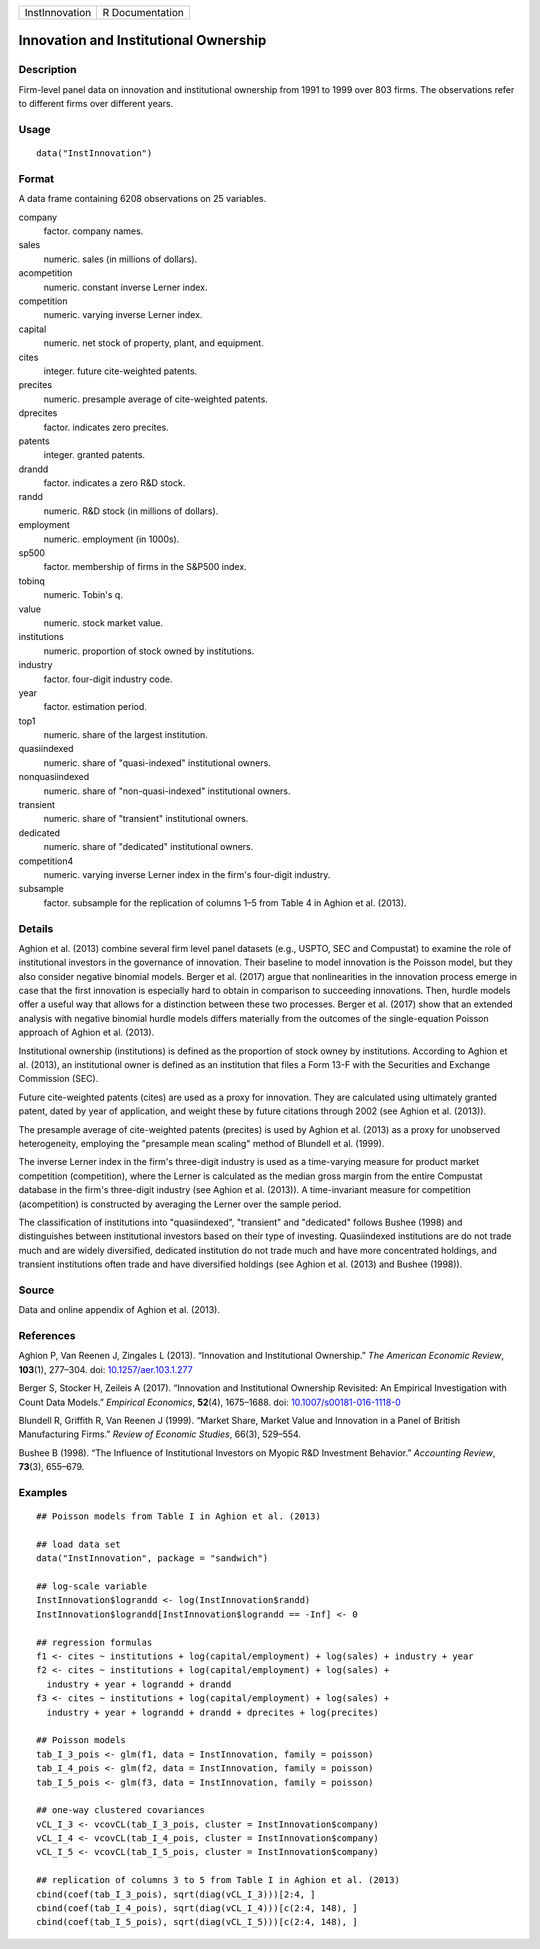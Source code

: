+----------------+-----------------+
| InstInnovation | R Documentation |
+----------------+-----------------+

Innovation and Institutional Ownership
--------------------------------------

Description
~~~~~~~~~~~

Firm-level panel data on innovation and institutional ownership from
1991 to 1999 over 803 firms. The observations refer to different firms
over different years.

Usage
~~~~~

::

    data("InstInnovation")

Format
~~~~~~

A data frame containing 6208 observations on 25 variables.

company
    factor. company names.

sales
    numeric. sales (in millions of dollars).

acompetition
    numeric. constant inverse Lerner index.

competition
    numeric. varying inverse Lerner index.

capital
    numeric. net stock of property, plant, and equipment.

cites
    integer. future cite-weighted patents.

precites
    numeric. presample average of cite-weighted patents.

dprecites
    factor. indicates zero precites.

patents
    integer. granted patents.

drandd
    factor. indicates a zero R&D stock.

randd
    numeric. R&D stock (in millions of dollars).

employment
    numeric. employment (in 1000s).

sp500
    factor. membership of firms in the S&P500 index.

tobinq
    numeric. Tobin's q.

value
    numeric. stock market value.

institutions
    numeric. proportion of stock owned by institutions.

industry
    factor. four-digit industry code.

year
    factor. estimation period.

top1
    numeric. share of the largest institution.

quasiindexed
    numeric. share of "quasi-indexed" institutional owners.

nonquasiindexed
    numeric. share of "non-quasi-indexed" institutional owners.

transient
    numeric. share of "transient" institutional owners.

dedicated
    numeric. share of "dedicated" institutional owners.

competition4
    numeric. varying inverse Lerner index in the firm's four-digit
    industry.

subsample
    factor. subsample for the replication of columns 1–5 from Table 4 in
    Aghion et al. (2013).

Details
~~~~~~~

Aghion et al. (2013) combine several firm level panel datasets (e.g.,
USPTO, SEC and Compustat) to examine the role of institutional investors
in the governance of innovation. Their baseline to model innovation is
the Poisson model, but they also consider negative binomial models.
Berger et al. (2017) argue that nonlinearities in the innovation process
emerge in case that the first innovation is especially hard to obtain in
comparison to succeeding innovations. Then, hurdle models offer a useful
way that allows for a distinction between these two processes. Berger et
al. (2017) show that an extended analysis with negative binomial hurdle
models differs materially from the outcomes of the single-equation
Poisson approach of Aghion et al. (2013).

Institutional ownership (institutions) is defined as the proportion of
stock owney by institutions. According to Aghion et al. (2013), an
institutional owner is defined as an institution that files a Form 13-F
with the Securities and Exchange Commission (SEC).

Future cite-weighted patents (cites) are used as a proxy for innovation.
They are calculated using ultimately granted patent, dated by year of
application, and weight these by future citations through 2002 (see
Aghion et al. (2013)).

The presample average of cite-weighted patents (precites) is used by
Aghion et al. (2013) as a proxy for unobserved heterogeneity, employing
the "presample mean scaling" method of Blundell et al. (1999).

The inverse Lerner index in the firm's three-digit industry is used as a
time-varying measure for product market competition (competition), where
the Lerner is calculated as the median gross margin from the entire
Compustat database in the firm's three-digit industry (see Aghion et al.
(2013)). A time-invariant measure for competition (acompetition) is
constructed by averaging the Lerner over the sample period.

The classification of institutions into "quasiindexed", "transient" and
"dedicated" follows Bushee (1998) and distinguishes between
institutional investors based on their type of investing. Quasiindexed
institutions are do not trade much and are widely diversified, dedicated
institution do not trade much and have more concentrated holdings, and
transient institutions often trade and have diversified holdings (see
Aghion et al. (2013) and Bushee (1998)).

Source
~~~~~~

Data and online appendix of Aghion et al. (2013).

References
~~~~~~~~~~

Aghion P, Van Reenen J, Zingales L (2013). “Innovation and Institutional
Ownership.” *The American Economic Review*, **103**\ (1), 277–304. doi:
`10.1257/aer.103.1.277 <http://doi.org/10.1257/aer.103.1.277>`__

Berger S, Stocker H, Zeileis A (2017). “Innovation and Institutional
Ownership Revisited: An Empirical Investigation with Count Data Models.”
*Empirical Economics*, **52**\ (4), 1675–1688. doi:
`10.1007/s00181-016-1118-0 <http://doi.org/10.1007/s00181-016-1118-0>`__

Blundell R, Griffith R, Van Reenen J (1999). “Market Share, Market Value
and Innovation in a Panel of British Manufacturing Firms.” *Review of
Economic Studies*, 66(3), 529–554.

Bushee B (1998). “The Influence of Institutional Investors on Myopic R&D
Investment Behavior.” *Accounting Review*, **73**\ (3), 655–679.

Examples
~~~~~~~~

::

    ## Poisson models from Table I in Aghion et al. (2013)

    ## load data set
    data("InstInnovation", package = "sandwich")

    ## log-scale variable
    InstInnovation$lograndd <- log(InstInnovation$randd)
    InstInnovation$lograndd[InstInnovation$lograndd == -Inf] <- 0

    ## regression formulas
    f1 <- cites ~ institutions + log(capital/employment) + log(sales) + industry + year
    f2 <- cites ~ institutions + log(capital/employment) + log(sales) +
      industry + year + lograndd + drandd
    f3 <- cites ~ institutions + log(capital/employment) + log(sales) +
      industry + year + lograndd + drandd + dprecites + log(precites)

    ## Poisson models
    tab_I_3_pois <- glm(f1, data = InstInnovation, family = poisson)
    tab_I_4_pois <- glm(f2, data = InstInnovation, family = poisson)
    tab_I_5_pois <- glm(f3, data = InstInnovation, family = poisson)

    ## one-way clustered covariances
    vCL_I_3 <- vcovCL(tab_I_3_pois, cluster = InstInnovation$company)
    vCL_I_4 <- vcovCL(tab_I_4_pois, cluster = InstInnovation$company)
    vCL_I_5 <- vcovCL(tab_I_5_pois, cluster = InstInnovation$company)

    ## replication of columns 3 to 5 from Table I in Aghion et al. (2013)
    cbind(coef(tab_I_3_pois), sqrt(diag(vCL_I_3)))[2:4, ]
    cbind(coef(tab_I_4_pois), sqrt(diag(vCL_I_4)))[c(2:4, 148), ]
    cbind(coef(tab_I_5_pois), sqrt(diag(vCL_I_5)))[c(2:4, 148), ]
